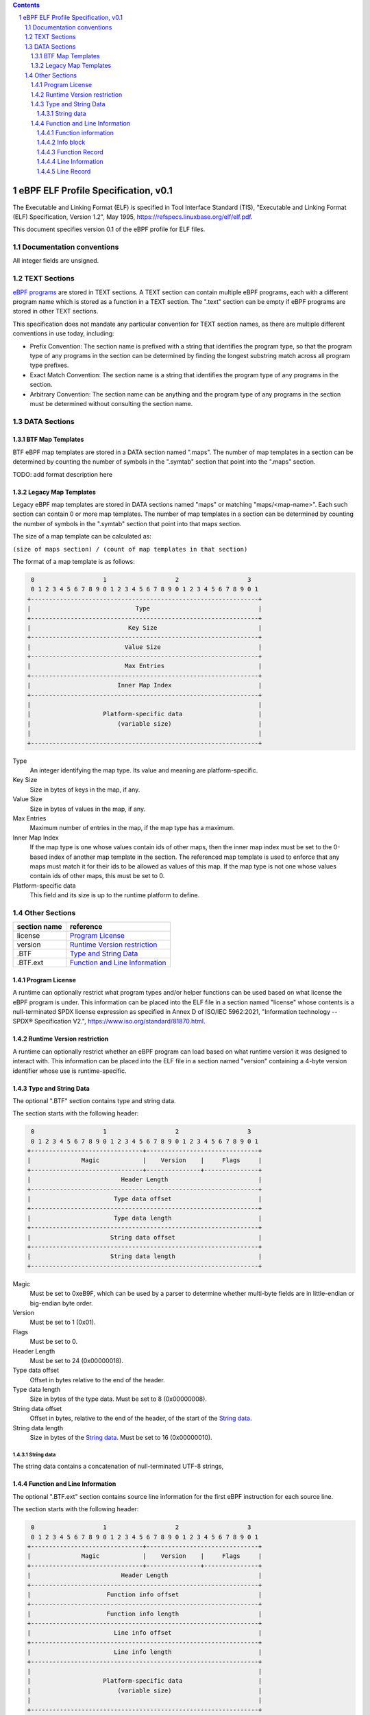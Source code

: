 .. contents::
.. sectnum::

====================================
eBPF ELF Profile Specification, v0.1
====================================

The Executable and Linking Format (ELF) is specified in
Tool Interface Standard (TIS), "Executable and Linking Format (ELF) Specification, Version 1.2", May 1995, https://refspecs.linuxbase.org/elf/elf.pdf.

This document specifies version 0.1 of the eBPF profile for ELF files.

Documentation conventions
=========================

All integer fields are unsigned.

TEXT Sections
=============

`eBPF programs <instruction-set.rst#instruction-encoding>`_ are stored in TEXT sections.
A TEXT section can contain multiple eBPF programs, each with a different program name
which is stored as a function in a TEXT section.  The ".text" section can be empty if
eBPF programs are stored in other TEXT sections.

This specification does not mandate any particular convention for TEXT section names,
as there are multiple different conventions in use today, including:

* Prefix Convention: The section name is prefixed with a string that
  identifies the program type, so that the program type of any programs in the section
  can be determined by finding the longest substring match across all program type prefixes.

* Exact Match Convention: The section name is a string that identifies the program type
  of any programs in the section.

* Arbitrary Convention: The section name can be anything and the program type of any
  programs in the section must be determined without consulting the section name.

DATA Sections
=============

BTF Map Templates
--------------------

BTF eBPF map templates are stored in a DATA section named ".maps".
The number of map templates in a section can be determined by counting the
number of symbols in the ".symtab" section that point into the ".maps" section.

TODO: add format description here

Legacy Map Templates
--------------------

Legacy eBPF map templates are stored in DATA sections named "maps" or matching
"maps/<map-name>".  Each such section can contain 0 or more map templates.
The number of map templates in a section can be determined by counting the
number of symbols in the ".symtab" section that point into that maps section.

The size of a map template can be calculated as:

``(size of maps section) / (count of map templates in that section)``

The format of a map template is as follows:

.. code-block::

     0                   1                   2                   3
     0 1 2 3 4 5 6 7 8 9 0 1 2 3 4 5 6 7 8 9 0 1 2 3 4 5 6 7 8 9 0 1
    +---------------------------------------------------------------+
    |                             Type                              |
    +---------------------------------------------------------------+
    |                           Key Size                            |
    +---------------------------------------------------------------+
    |                          Value Size                           |
    +---------------------------------------------------------------+
    |                          Max Entries                          |
    +---------------------------------------------------------------+
    |                        Inner Map Index                        |
    +---------------------------------------------------------------+
    |                                                               |
    |                    Platform-specific data                     |
    |                        (variable size)                        |
    |                                                               |
    +---------------------------------------------------------------+

Type
  An integer identifying the map type.  Its value and meaning are platform-specific.

Key Size
  Size in bytes of keys in the map, if any.

Value Size
  Size in bytes of values in the map, if any.

Max Entries
  Maximum number of entries in the map, if the map type has a maximum.

Inner Map Index
  If the map type is one whose values contain ids of other maps, then the inner
  map index must be set to the 0-based index of another map template in the section.
  The referenced map template is used to enforce that any maps must match it
  for their ids to be allowed as values of this map.  If the map type is not
  one whose values contain ids of other maps, this must be set to 0.

Platform-specific data
  This field and its size is up to the runtime platform to define.

Other Sections
==============

============  ================================
section name  reference
============  ================================
license       `Program License`_
version       `Runtime Version restriction`_
.BTF          `Type and String Data`_
.BTF.ext      `Function and Line Information`_
============  ================================


Program License
---------------

A runtime can optionally restrict what program types and/or helper functions
can be used based on what license the eBPF program is under.  This information
can be placed into the ELF file in a section named "license" whose contents
is a null-terminated SPDX license expression as specified in Annex D of
ISO/IEC 5962:2021, "Information technology -- SPDX® Specification V2.",
https://www.iso.org/standard/81870.html.

Runtime Version restriction
---------------------------

A runtime can optionally restrict whether an eBPF program can load based
on what runtime version it was designed to interact with.  This information
can be placed into the ELF file in a section named "version" containing
a 4-byte version identifier whose use is runtime-specific.

Type and String Data
--------------------

The optional ".BTF" section contains type and string data. 

The section starts with the following header:

.. code-block::

     0                   1                   2                   3
     0 1 2 3 4 5 6 7 8 9 0 1 2 3 4 5 6 7 8 9 0 1 2 3 4 5 6 7 8 9 0 1
    +-------------------------------+-------------------------------+
    |              Magic            |    Version    |     Flags     |
    +-------------------------------+---------------+---------------+
    |                         Header Length                         |
    +---------------------------------------------------------------+
    |                       Type data offset                        |
    +---------------------------------------------------------------+
    |                       Type data length                        |
    +---------------------------------------------------------------+
    |                      String data offset                       |
    +---------------------------------------------------------------+
    |                      String data length                       |
    +---------------------------------------------------------------+

Magic
  Must be set to 0xeB9F, which can be used by a parser to determine whether multi-byte fields
  are in little-endian or big-endian byte order.

Version
  Must be set to 1 (0x01).

Flags
  Must be set to 0.

Header Length
  Must be set to 24 (0x00000018).

Type data offset
  Offset in bytes relative to the end of the header.

Type data length
  Size in bytes of the type data.  Must be set to 8 (0x00000008).

String data offset
  Offset in bytes, relative to the end of the header, of the
  start of the `String data`_.

String data length
  Size in bytes of the `String data`_.  Must be set to 16 (0x00000010).

String data
~~~~~~~~~~~

The string data contains a concatenation of null-terminated UTF-8 strings,

Function and Line Information
-----------------------------

The optional ".BTF.ext" section contains source line information for the first eBPF instruction
for each source line.

The section starts with the following header:

.. code-block::

     0                   1                   2                   3
     0 1 2 3 4 5 6 7 8 9 0 1 2 3 4 5 6 7 8 9 0 1 2 3 4 5 6 7 8 9 0 1
    +-------------------------------+-------------------------------+
    |              Magic            |    Version    |     Flags     |
    +-------------------------------+---------------+---------------+
    |                         Header Length                         |
    +---------------------------------------------------------------+
    |                     Function info offset                      |
    +---------------------------------------------------------------+
    |                     Function info length                      |
    +---------------------------------------------------------------+
    |                       Line info offset                        |
    +---------------------------------------------------------------+
    |                       Line info length                        |
    +---------------------------------------------------------------+
    |                                                               |
    |                    Platform-specific data                     |
    |                        (variable size)                        |
    |                                                               |
    +---------------------------------------------------------------+

Magic
  Must be set to 0xeB9F, which can be used by a parser to determine whether multi-byte fields
  are in little-endian or big-endian byte order.

Version
  Must be set to 1 (0x01).

Flags
  Must be set to 0.

Header Length
  Must be set to 24 (0x00000018) or 32 (0x00000020).

Function info offset
  Offset in bytes past the end of the header, of the start of the `Function information`_.

Function info length
  Size in bytes of the `Function information`_.  Must be set to 8 (0x00000008).

Line info offset
  Offset in bytes past the end of the header, of the start of the `Line Information`_.

Line info length
  Size in bytes of the `Line Information`_.  Must be set to 16 (0x00000010).

Platform-specific data
  This field and its size is up to the runtime platform to define.

Function information
~~~~~~~~~~~~~~~~~~~~

.. code-block::

     0                   1                   2                   3
     0 1 2 3 4 5 6 7 8 9 0 1 2 3 4 5 6 7 8 9 0 1 2 3 4 5 6 7 8 9 0 1
    +---------------------------------------------------------------+
    |                     Function record size                      |
    +---------------------------------------------------------------+
    |                                                               |
    |                       Function info 1                         |
    |                                                               |
    +---------------------------------------------------------------+
    |                              ...                              |
    +---------------------------------------------------------------+
    |                                                               |
    |                       Function info N                         |
    |                                                               |
    +---------------------------------------------------------------+

Function record size
  Size in bytes of each function record contained in an `Info block`_.
  Must be set to 8 (0x00000008).

Function info 1..N
  A set of `Info block`_ data blobs, as many as will fit in the size given
  as the "Function info length", where each record within an info block is
  formatted as shown under `Function Record`_ below.

Info block
~~~~~~~~~~

.. code-block::

     0                   1                   2                   3
     0 1 2 3 4 5 6 7 8 9 0 1 2 3 4 5 6 7 8 9 0 1 2 3 4 5 6 7 8 9 0 1
    +---------------------------------------------------------------+
    |                     Section name offset                       |
    +---------------------------------------------------------------+
    |                         Record count                          |
    +---------------------------------------------------------------+
    |                                                               |
    |                           Record 1                            |
    |                                                               |
    +---------------------------------------------------------------+
    |                   ...                                         |
    +---------------------------------------------------------------+
    |                                                               |
    |                           Record N                            |
    |                                                               |
    +---------------------------------------------------------------+

Section name offset
  Offset in bytes of the section name within the `String data`_.

Record count
  Number of records that follow.  Must be greater than 0.

Record 1..N
  A series of records.

Function Record
~~~~~~~~~~~~~~~

.. code-block::

     0                   1                   2                   3
     0 1 2 3 4 5 6 7 8 9 0 1 2 3 4 5 6 7 8 9 0 1 2 3 4 5 6 7 8 9 0 1
    +---------------------------------------------------------------+
    |                     Instruction offset                        |
    +---------------------------------------------------------------+
    |                           Type id                             |
    +---------------------------------------------------------------+

Instruction offset
  Offset in bytes from the start of the section whose name is
  given by "Section name offset".  Must be 0 for Record 1, and
  for subsequent records it must be greater than the instruction offset
  of the previous record.

Type id
  TODO: Add a definition of this field.

Line Information
~~~~~~~~~~~~~~~~

.. code-block::

     0                   1                   2                   3
     0 1 2 3 4 5 6 7 8 9 0 1 2 3 4 5 6 7 8 9 0 1 2 3 4 5 6 7 8 9 0 1
    +---------------------------------------------------------------+
    |                        Line record size                       |
    +---------------------------------------------------------------+
    |                                                               |
    |                          Line info 1                          |
    |                                                               |
    +---------------------------------------------------------------+
    |                              ...                              |
    +---------------------------------------------------------------+
    |                                                               |
    |                          Line info N                          |
    |                                                               |
    +---------------------------------------------------------------+

Line record size
  Size in bytes of each line record in an `Info block`_.  Must be set to 16 (0x00000010).

Line info 1..N
  A set of `Info block`_ data blobs, as many as will fit in the size given as the "Line info length",
  where each record within an info block is formatted as shown under `Line Record`_ below.

Line Record
~~~~~~~~~~~

.. code-block::

     0                   1                   2                   3
     0 1 2 3 4 5 6 7 8 9 0 1 2 3 4 5 6 7 8 9 0 1 2 3 4 5 6 7 8 9 0 1
    +---------------------------------------------------------------+
    |                      Instruction offset                       |
    +---------------------------------------------------------------+
    |                       File name offset                        |
    +---------------------------------------------------------------+
    |                      Source line offset                       |
    +---------------------------------------------------------------+
    |                Line number and column number                  |
    +---------------------------------------------------------------+

Instruction offset
  0-based instruction index into the eBPF program contained
  in the section whose name is referenced in the `Info block`_.

File name offset
  Offset in bytes of the file name within the `String data`_.

Source line offset
  Offset in bytes of the source line within the `String data`_.

Line number and column number
  The line and column number value, computed as
  ``(line number << 10) | (column number)``.
